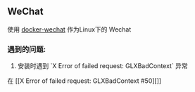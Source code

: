 ** WeChat
使用 [[https://github.com/huan/docker-wechat][docker-wechat]] 作为Linux下的 Wechat

*** 遇到的问题:
1. 安装时遇到 `X Error of failed request: GLXBadContext` 异常
在 [[X Error of failed request: GLXBadContext #50][]]
